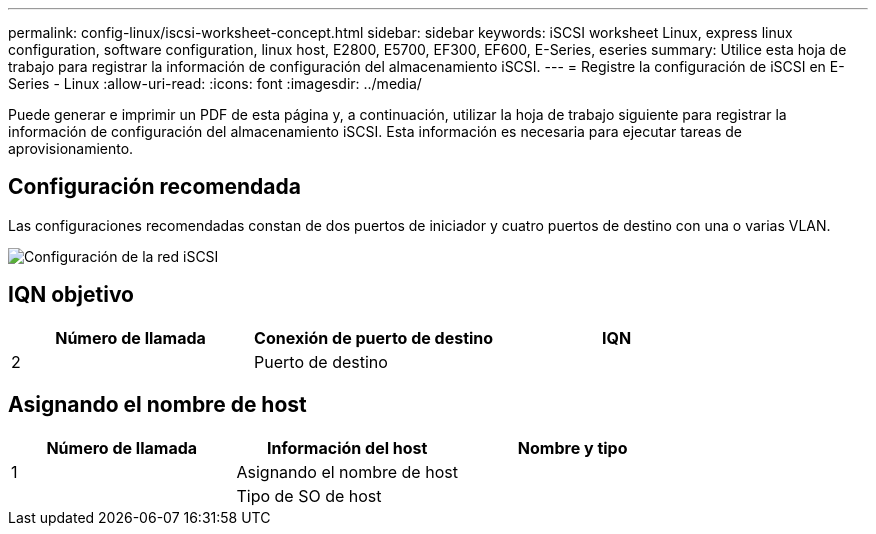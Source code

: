 ---
permalink: config-linux/iscsi-worksheet-concept.html 
sidebar: sidebar 
keywords: iSCSI worksheet Linux, express linux configuration, software configuration, linux host, E2800, E5700, EF300, EF600, E-Series, eseries 
summary: Utilice esta hoja de trabajo para registrar la información de configuración del almacenamiento iSCSI. 
---
= Registre la configuración de iSCSI en E-Series - Linux
:allow-uri-read: 
:icons: font
:imagesdir: ../media/


[role="lead"]
Puede generar e imprimir un PDF de esta página y, a continuación, utilizar la hoja de trabajo siguiente para registrar la información de configuración del almacenamiento iSCSI. Esta información es necesaria para ejecutar tareas de aprovisionamiento.



== Configuración recomendada

Las configuraciones recomendadas constan de dos puertos de iniciador y cuatro puertos de destino con una o varias VLAN.

image::../media/50001_01_conf-lin.gif[Configuración de la red iSCSI]



== IQN objetivo

|===
| Número de llamada | Conexión de puerto de destino | IQN 


 a| 
2
 a| 
Puerto de destino
 a| 

|===


== Asignando el nombre de host

|===
| Número de llamada | Información del host | Nombre y tipo 


 a| 
1
 a| 
Asignando el nombre de host
 a| 



 a| 
 a| 
Tipo de SO de host
 a| 

|===